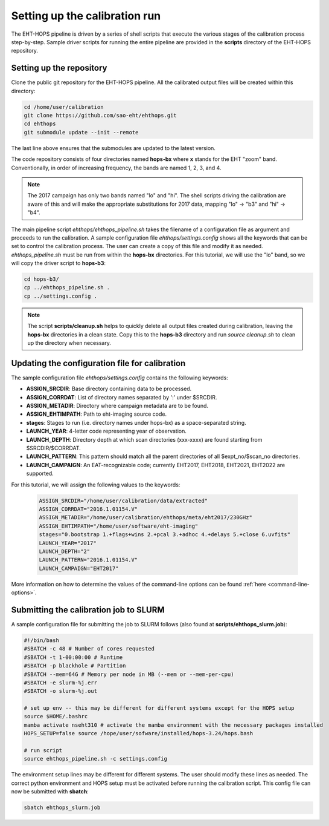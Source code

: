 ==============================
Setting up the calibration run
==============================

The EHT-HOPS pipeline is driven by a series of shell scripts that execute the various stages of the calibration process step-by-step.
Sample driver scripts for running the entire pipeline are provided in the **scripts** directory of the EHT-HOPS repository.

Setting up the repository
-------------------------

Clone the public git repository for the EHT-HOPS pipeline.
All the calibrated output files will be created within this directory:

.. code-block:: bash

    cd /home/user/calibration
    git clone https://github.com/sao-eht/ehthops.git
    cd ehthops
    git submodule update --init --remote

The last line above ensures that the submodules are updated to the latest version.

The code repository consists of four directories named **hops-bx** where **x** stands for the EHT "zoom" band.
Conventionally, in order of increasing frequency, the bands are named 1, 2, 3, and 4.

.. note::

    The 2017 campaign has only two bands named "lo" and "hi". The shell scripts driving the calibration are aware of this
    and will make the appropriate substitutions for 2017 data, mapping "lo" -> "b3" and "hi" -> "b4".

The main pipeline script *ehthops/ehthops_pipeline.sh* takes the filename of a configuration file as argument and proceeds to
run the calibration. A sample configuration file *ehthops/settings.config* shows all the keywords that can be set to control the
calibration process. The user can create a copy of this file and modify it as needed. *ehthops_pipeline.sh* must be run from
within the **hops-bx** directories. For this tutorial, we will use the "lo" band, so we will copy the driver script to
**hops-b3**:

.. code-block:: bash

    cd hops-b3/
    cp ../ehthops_pipeline.sh .
    cp ../settings.config .

.. note::

    The script **scripts/cleanup.sh** helps to quickly delete all output files created during calibration, leaving the **hops-bx**
    directories in a clean state. Copy this to the **hops-b3** directory and run `source cleanup.sh` to clean up the 
    directory when necessary.

Updating the configuration file for calibration
-----------------------------------------------

The sample configuration file *ehthops/settings.config* contains the following keywords:

- **ASSIGN_SRCDIR**: Base directory containing data to be processed.
- **ASSIGN_CORRDAT**: List of directory names separated by ':' under $SRCDIR.
- **ASSIGN_METADIR**: Directory where campaign metadata are to be found.
- **ASSIGN_EHTIMPATH**: Path to eht-imaging source code.
- **stages**: Stages to run (i.e. directory names under hops-bx) as a space-separated string.
- **LAUNCH_YEAR**: 4-letter code representing year of observation.
- **LAUNCH_DEPTH**: Directory depth at which scan directories (xxx-xxxx) are found starting from $SRCDIR/$CORRDAT.
- **LAUNCH_PATTERN**: This pattern should match all the parent directories of all $expt_no/$scan_no directories.
- **LAUNCH_CAMPAIGN**: An EAT-recognizable code; currently EHT2017, EHT2018, EHT2021, EHT2022 are supported.

For this tutorial, we will assign the following values to the keywords:

  .. code-block:: bash

      ASSIGN_SRCDIR="/home/user/calibration/data/extracted"
      ASSIGN_CORRDAT="2016.1.01154.V"
      ASSIGN_METADIR="/home/user/calibration/ehthops/meta/eht2017/230GHz"
      ASSIGN_EHTIMPATH="/home/user/software/eht-imaging"
      stages="0.bootstrap 1.+flags+wins 2.+pcal 3.+adhoc 4.+delays 5.+close 6.uvfits"
      LAUNCH_YEAR="2017"
      LAUNCH_DEPTH="2"
      LAUNCH_PATTERN="2016.1.01154.V"
      LAUNCH_CAMPAIGN="EHT2017"

More information on how to determine the values of the command-line options can be found :ref:`here <command-line-options>`.

Submitting the calibration job to SLURM
---------------------------------------

A sample configuration file for submitting the job to SLURM follows (also found at **scripts/ehthops_slurm.job**):

.. code-block:: bash

    #!/bin/bash
    #SBATCH -c 48 # Number of cores requested
    #SBATCH -t 1-00:00:00 # Runtime
    #SBATCH -p blackhole # Partition
    #SBATCH --mem=64G # Memory per node in MB (--mem or --mem-per-cpu)
    #SBATCH -e slurm-%j.err
    #SBATCH -o slurm-%j.out

    # set up env -- this may be different for different systems except for the HOPS setup
    source $HOME/.bashrc
    mamba activate nseht310 # activate the mamba environment with the necessary packages installed
    HOPS_SETUP=false source /hope/user/sofware/installed/hops-3.24/hops.bash

    # run script
    source ehthops_pipeline.sh -c settings.config

The environment setup lines may be different for different systems. The user should modify these lines as needed.
The correct python environment and HOPS setup must be activated before running the calibration script.
This config file can now be submitted with **sbatch**:

.. code-block:: bash

    sbatch ehthops_slurm.job